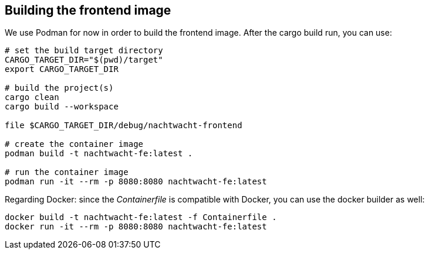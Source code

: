 == Building the frontend image

We use Podman for now in order to build the frontend image. After the cargo build run, you can use:

[,shell]
----
# set the build target directory
CARGO_TARGET_DIR="$(pwd)/target"
export CARGO_TARGET_DIR

# build the project(s)
cargo clean
cargo build --workspace

file $CARGO_TARGET_DIR/debug/nachtwacht-frontend

# create the container image
podman build -t nachtwacht-fe:latest .

# run the container image
podman run -it --rm -p 8080:8080 nachtwacht-fe:latest
----

Regarding Docker: since the _Containerfile_ is compatible with Docker, you can use the docker builder as well:

[,shell]
----
docker build -t nachtwacht-fe:latest -f Containerfile .
docker run -it --rm -p 8080:8080 nachtwacht-fe:latest
----
